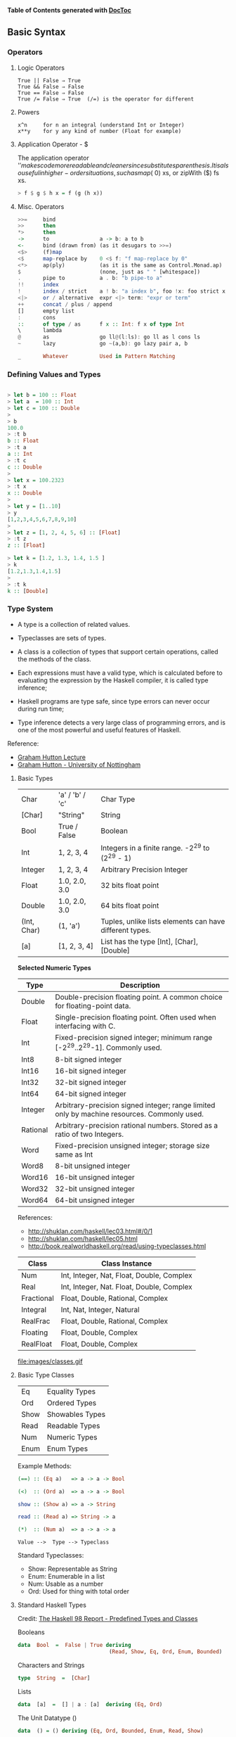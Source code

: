

*Table of Contents*  *generated with [[https://github.com/thlorenz/doctoc][DocToc]]*



** Basic Syntax

*** Operators


**** Logic Operators

#+BEGIN_SRC
  True || False ⇒ True  
  True && False ⇒ False 
  True == False ⇒ False 
  True /= False ⇒ True  (/=) is the operator for different 
#+END_SRC

**** Powers

#+BEGIN_SRC
x^n     for n an integral (understand Int or Integer)
x**y    for y any kind of number (Float for example)
#+END_SRC


**** Application Operator - $

The application operator '$' makes code more readable and cleaner since substitutes parenthesis.
It is also useful in higher-order situations, such as map ($ 0) xs, or zipWith ($) fs xs. 

#+BEGIN_SRC haskell
> f $ g $ h x = f (g (h x))
#+END_SRC

**** Misc. Operators

#+BEGIN_SRC haskell
>>=     bind
>>      then
*>      then
->      to                a -> b: a to b
<-      bind (drawn from) (as it desugars to >>=)
<$>     (f)map
<$      map-replace by    0 <$ f: "f map-replace by 0"
<*>     ap(ply)           (as it is the same as Control.Monad.ap)
$                         (none, just as " " [whitespace])
.       pipe to           a . b: "b pipe-to a"
!!      index
!       index / strict    a ! b: "a index b", foo !x: foo strict x
<|>     or / alternative  expr <|> term: "expr or term"
++      concat / plus / append
[]      empty list
:       cons
::      of type / as      f x :: Int: f x of type Int
\       lambda
@       as                go ll@(l:ls): go ll as l cons ls
~       lazy              go ~(a,b): go lazy pair a, b

_       Whatever          Used in Pattern Matching
#+END_SRC





*** Defining Values and Types

#+BEGIN_SRC haskell

> let b = 100 :: Float
> let a  = 100 :: Int
> let c = 100 :: Double
> 
> b
100.0
> :t b 
b :: Float
> :t a 
a :: Int
> :t c
c :: Double
> 
> let x = 100.2323
> :t x
x :: Double
> 
> let y = [1..10]
> y
[1,2,3,4,5,6,7,8,9,10]
> 
> let z = [1, 2, 4, 5, 6] :: [Float]
> :t z
z :: [Float]

> let k = [1.2, 1.3, 1.4, 1.5 ]
> k
[1.2,1.3,1.4,1.5]
> 
> :t k
k :: [Double]
#+END_SRC

*** Type System

 - A type is a collection of related values.

 - Typeclasses are sets of types.

 - A class is a collection of types that support certain operations, called the methods of the class.

 - Each expressions must have a valid type, which is calculated before to evaluating the expression by the Haskell compiler, it is called type inference;

 - Haskell programs are type safe, since type errors can never occur during run time;

 - Type inference detects a very large class of programming errors, and is one of the most powerful and useful features of Haskell.


Reference:
 - [[http://www.cs.nott.ac.uk/~gmh/functional.ppt][Graham Hutton Lecture]]
 - [[http://www.cs.nott.ac.uk/~gmh/][Graham Hutton - University of Nottingham]]


**** Basic Types

|            |                   |              |
|------------|-------------------|--------------|
| Char       |  'a' / 'b' / 'c'  |  Char Type   |
| [Char]     |  "String"         |  String      |
| Bool       |   True / False    |  Boolean     |
| Int        |   1, 2, 3, 4      |  Integers in a finite range.  -2^29 to (2^29 - 1) |          
| Integer    |   1, 2, 3, 4      |  Arbitrary Precision Integer |
| Float      | 1.0, 2.0, 3.0     |  32 bits float point |
| Double     | 1.0, 2.0, 3.0     |  64 bits float point |
| (Int, Char)|  (1, 'a')         | Tuples, unlike lists elements can have different types. |
| [a]        | [1, 2, 3, 4]      | List has the type [Int], [Char], [Double] |



*Selected Numeric Types*


| Type |  Description |
|------|--------------|
| Double |  Double-precision floating point. A common choice for floating-point data. |
| Float |  Single-precision floating point. Often used when interfacing with C. |
| Int |  Fixed-precision signed integer; minimum range [-2^29..2^29-1]. Commonly used. |
| Int8 |  8-bit signed integer |
| Int16 |  16-bit signed integer |
| Int32 |  32-bit signed integer |
| Int64 |  64-bit signed integer |
| Integer |  Arbitrary-precision signed integer; range limited only by machine resources. Commonly used. |
| Rational |  Arbitrary-precision rational numbers. Stored as a ratio of two Integers. |
| Word |  Fixed-precision unsigned integer; storage size same as Int |
| Word8 |  8-bit unsigned integer |
| Word16 |  16-bit unsigned integer |
| Word32 |  32-bit unsigned integer |
| Word64 |  64-bit unsigned integer |

References: 

 - http://shuklan.com/haskell/lec03.html#/0/1
 - http://shuklan.com/haskell/lec05.html
 - http://book.realworldhaskell.org/read/using-typeclasses.html

| Class      |   Class Instance
|------------|------------------------------|
| Num        | Int, Integer, Nat, Float, Double, Complex  |
| Real       | Int, Integer, Nat. Float, Double, Complex  |
| Fractional | Float, Double, Rational, Complex  |
| Integral   | Int, Nat, Integer, Natural      |
| RealFrac   | Float, Double, Rational, Complex |
| Floating   | Float, Double, Complex    |
| RealFloat  | Float, Double, Complex |


file:images/classes.gif

**** Basic Type Classes

|        |                  |
|--------|------------------|
| Eq     |  Equality Types  |
| Ord    |  Ordered Types   |
| Show   |  Showables Types |
| Read   |  Readable Types  |
| Num    |  Numeric Types   |
| Enum   |  Enum Types      |

Example Methods:

#+BEGIN_SRC haskell
(==) :: (Eq a)   => a -> a -> Bool

(<)  :: (Ord a)  => a -> a -> Bool

show :: (Show a) => a -> String

read :: (Read a) => String -> a

(*)  :: (Num a)  => a -> a -> a
#+END_SRC


#+BEGIN_SRC
Value -->  Type --> Typeclass
#+END_SRC

Standard Typeclasses:

 - Show: Representable as String
 - Enum: Enumerable in a list
 - Num:  Usable as a number
 - Ord:  Used for thing with total order


**** Standard Haskell Types

Credit: [[http://www2.informatik.uni-freiburg.de/~thiemann/haskell/haskell98-report-html/basic.html][The Haskell 98 Report - Predefined Types and Classes]]

Booleans

#+BEGIN_SRC haskell
data  Bool  =  False | True deriving 
                             (Read, Show, Eq, Ord, Enum, Bounded)
#+END_SRC

Characters and Strings

#+BEGIN_SRC haskell
type  String  =  [Char]
#+END_SRC

Lists

#+BEGIN_SRC haskell
data  [a]  =  [] | a : [a]  deriving (Eq, Ord)
#+END_SRC

The Unit Datatype ()

#+BEGIN_SRC haskell
data  () = () deriving (Eq, Ord, Bounded, Enum, Read, Show)
#+END_SRC

Other Types

#+BEGIN_SRC haskell
data  Maybe a     =  Nothing | Just a  deriving (Eq, Ord, Read, Show)
data  Either a b  =  Left a | Right b  deriving (Eq, Ord, Read, Show)
data  Ordering    =  LT | EQ | GT deriving
                                  (Eq, Ord, Bounded, Enum, Read, Show)
#+END_SRC

**** Standard Haskell Classes

Credit: [[http://www2.informatik.uni-freiburg.de/~thiemann/haskell/haskell98-report-html/basic.html][The Haskell 98 Report - Predefined Types and Classes]]


The Eq Class

#+BEGIN_SRC haskell
class  Eq a  where
    (==), (/=)  ::  a -> a -> Bool

    x /= y  = not (x == y)
    x == y  = not (x /= y)
#+END_SRC

The Ord Class

#+BEGIN_SRC haskell
  class  (Eq a) => Ord a  where
    compare              :: a -> a -> Ordering
    (<), (<=), (>=), (>) :: a -> a -> Bool
    max, min             :: a -> a -> a

    compare x y | x == y    = EQ
                | x <= y    = LT
                | otherwise = GT

    x <= y  = compare x y /= GT
    x <  y  = compare x y == LT
    x >= y  = compare x y /= LT
    x >  y  = compare x y == GT

    -- Note that (min x y, max x y) = (x,y) or (y,x)
    max x y | x <= y    =  y
            | otherwise =  x
    min x y | x <= y    =  x
            | otherwise =  y
#+END_SRC


The Read and Show Classes

#+BEGIN_SRC haskell
type  ReadS a = String -> [(a,String)]
type  ShowS   = String -> String

class  Read a  where
    readsPrec :: Int -> ReadS a
    readList  :: ReadS [a]
    -- ... default decl for readList given in Prelude

class  Show a  where
    showsPrec :: Int -> a -> ShowS
    show      :: a -> String 
    showList  :: [a] -> ShowS

    showsPrec _ x s   = show x ++ s
    show x            = showsPrec 0 x ""
    -- ... default decl for showList given in Prelude
#+END_SRC

The Enum Class

#+BEGIN_SRC haskell
class  Enum a  where
    succ, pred     :: a -> a
    toEnum         :: Int -> a
    fromEnum       :: a -> Int
    enumFrom       :: a -> [a]            -- [n..]
    enumFromThen   :: a -> a -> [a]       -- [n,n'..]
    enumFromTo     :: a -> a -> [a]       -- [n..m]
    enumFromThenTo :: a -> a -> a -> [a]  -- [n,n'..m]
    -- Default declarations given in Prelude
#+END_SRC

**** Numeric Types Conversion

#+BEGIN_SRC
fromInteger             :: (Num a) => Integer -> a
fromRational            :: (Fractional a) => Rational -> a
toInteger               :: (Integral a) => a -> Integer
toRational              :: (RealFrac a) => a -> Rational
fromIntegral            :: (Integral a, Num b) => a -> b
fromRealFrac            :: (RealFrac a, Fractional b) => a -> b

fromIntegral            =  fromInteger . toInteger
fromRealFrac            =  fromRational . toRational
#+END_SRC

https://www.haskell.org/tutorial/numbers.html

**** Haskell-Style Syntax for types:

Function g from type a to type b: 

#+BEGIN_SRC haskell
g :: a -> b
#+END_SRC

Function with two arguments and result of type a:

#+BEGIN_SRC haskell
s :: a -> a -> a
#+END_SRC

Function f from a type a to type m b, a type m parametrized on type b

#+BEGIN_SRC haskell
f :: a -> m b
#+END_SRC

A function h which takes as argument two functions of type 
a -> b and b -> c and returns a function of type a -> m b

#+BEGIN_SRC haskell
h :: ( a -> b) -> (b -> c) -> ( a -> m b)
#+END_SRC

Credits: http://yannesposito.com/Scratch/en/blog/Haskell-the-Hard-Way/

#+BEGIN_SRC
x :: Int            ⇔ x is of type Int
x :: a              ⇔ x can be of any type
x :: Num a => a     ⇔ x can be any type a
                      such that a belongs to Num type class 
f :: a -> b         ⇔ f is a function from a to b
f :: a -> b -> c    ⇔ f is a function from a to (b→c)
f :: (a -> b) -> c  ⇔ f is a function from (a→b) to c
#+END_SRC


*** Lists

Haskell lists are built from nils ([]) empty list, and cons (:).

#+BEGIN_SRC haskell
[x0, x1, x2, x3, ..., xn-1, xn] = x0:x1:x2:x3:...:xn-1:xn:[]
#+END_SRC

**** Creating Lists

#+BEGIN_SRC haskell

> [-4, 10, 20, 30.40]

> let x = [-23, 40, 60, 89, 100]
> x
[-23,40,60,89,100]


> [0..10]
[0,1,2,3,4,5,6,7,8,9,10]
> 
> [-4..10]
[-4,-3,-2,-1,0,1,2,3,4,5,6,7,8,9,10]
> 

#+END_SRC

**** List Operations

Picking the nth element of a list.

#+BEGIN_SRC haskell

> [1, 2, 3, 4, 5, 6] !! 2
3
> [1, 2, 3, 4, 5, 6] !! 3
4
> [1, 2, 3, 4, 5, 6] !! 0
1
#+END_SRC

#+BEGIN_SRC haskell
> let lst  = [-4..10]
> lst
[-4,-3,-2,-1,0,1,2,3,4,5,6,7,8,9,10]
#+END_SRC
First Element
#+BEGIN_SRC haskell
> head [1, 2, 3, 4, 5]
1
#+END_SRC

Last Element
#+BEGIN_SRC haskell
> last [1, 2, 3, 4, 5]
5
#+END_SRC

Maximum element
#+BEGIN_SRC haskell
> maximum lst
10
#+END_SRC

Minimum element
#+BEGIN_SRC haskell
> minimum lst
-4
#+END_SRC

Reversing a list
#+BEGIN_SRC haskell

> reverse [1, 2, 3, 4, 5]
[5,4,3,2,1]
#+END_SRC

Sum of all elements
#+BEGIN_SRC haskell
> sum lst
45
#+END_SRC

Product of all elements
#+BEGIN_SRC haskell
> product lst
0
#+END_SRC

Adding an element to the begining of the list

#+BEGIN_SRC haskell
> 20 : lst
[20,-4,-3,-2,-1,0,1,2,3,4,5,6,7,8,9,10]
#+END_SRC

Adding an element to end of the list

#+BEGIN_SRC haskell

> lst ++ [20]
[-4,-3,-2,-1,0,1,2,3,4,5,6,7,8,9,10,20]
> 
#+END_SRC

Extract the elements after the head of a list, which must be non-empty. 
 - tail :: [a] -> [a]    Source

#+BEGIN_SRC haskell
> tail [1, 2, 3, 4, 5]
[2,3,4,5]

#+END_SRC

Return all the elements of a list except the last one. The list must be non-empty.
 - init :: [a] -> [a]    Source
#+BEGIN_SRC haskell
> init [1, 2, 3, 4, 5]
[1,2,3,4]
> 
#+END_SRC

Make a new list containing just the first N elements from an existing list. 
 - take n xs
#+BEGIN_SRC haskell
> take 5 lst
[-4,-3,-2,-1,0]
#+END_SRC



Delete the first N elements from a list. 
 - drop n xs

#+BEGIN_SRC haskell

> lst
[-4,-3,-2,-1,0,1,2,3,4,5,6,7,8,9,10]
> 
> drop 5 lst
[1,2,3,4,5,6,7,8,9,10]

#+END_SRC

Split a list into two smaller lists (at the Nth position). 

 - splitAt n xs

#+BEGIN_SRC haskell

-- (Returns a tuple of two lists.) 

> splitAt 5 lst
([-4,-3,-2,-1,0],[1,2,3,4,5,6,7,8,9,10])
> 

#+END_SRC

TakeWhile, applied to a predicate p and a list xs, returns the longest 
prefix (possibly empty) of xs of elements that satisfy p:
 - takeWhile :: (a -> Bool) -> [a] -> [a]

#+BEGIN_SRC haskell

> takeWhile (< 3) [1,2,3,4,1,2,3,4]
[1,2]
> takeWhile (< 9) [1,2,3]
[1,2,3]
>  takeWhile (< 0) [1,2,3]
[]

#+END_SRC

DropWhile p xs returns the suffix remaining after takeWhile p xs: 

 - dropWhile :: (a -> Bool) -> [a] -> [a]    Source

#+BEGIN_SRC haskell

> takeWhile (< 3) [1,2,3,4,1,2,3,4]
[1,2]
> takeWhile (< 9) [1,2,3]
[1,2,3]
>  takeWhile (< 0) [1,2,3]
[]
> dropWhile (< 3) [1,2,3,4,5,1,2,3] 
[3,4,5,1,2,3]
>  dropWhile (< 9) [1,2,3]
[]
> dropWhile (< 0) [1,2,3] 
[1,2,3]
> 

#+END_SRC

Concating Nested Lists

#+BEGIN_SRC haskell
> :t concat
concat :: [[a]] -> [a]

> concat [[1, 2], [], [233, 33], [1, 2, 3]]
[1,2,233,33,1,2,3]

> concat ["hello", " world", " Haskell", "FP"]
"hello world HaskellFP"
> 
 

#+END_SRC


**** Chekings Lists

Check if a list is empty. 
 - null xs

#+BEGIN_SRC haskell

> null []
True
> null [1, 2, 3, 4, 5]
False

#+END_SRC

Find out whether any list element passes a given test. 
 - any my_test xs

#+BEGIN_SRC haskell

> any (>3) [1, 2, 3, 4, 5]
True
> any (>10) [1, 2, 3, 4, 5]
False
> 
> any (==3) [1, 2, 3, 4, 5]
True
> 
> any (==10) [1, 2, 3, 4, 5]
False
> 
#+END_SRC

Check whether all list elements pass a given test. 
 - all my_test xs

#+BEGIN_SRC haskell

> all (>3) [1, 2, 3, 4, 5]
False
> all (<10) [1, 2, 3, 4, 5]
True
> all (<10) [1, 2, 3, 4, 5, 20]
False
> 
#+END_SRC

Check if elements belongs to the list.

 - elem :: Eq a => a -> [a] -> Bool

#+BEGIN_SRC haskell

> elem 1  [1,2,3] 
True
> elem 4 [1,2,3] 
False
>
#+END_SRC